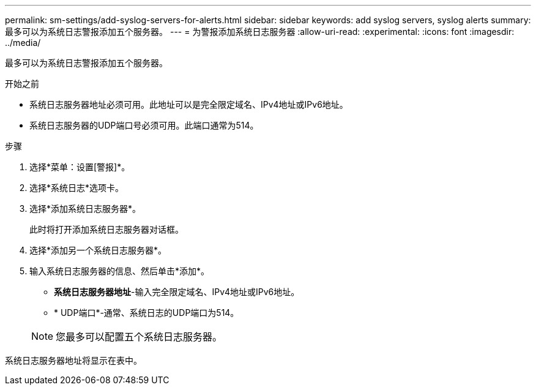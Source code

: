 ---
permalink: sm-settings/add-syslog-servers-for-alerts.html 
sidebar: sidebar 
keywords: add syslog servers, syslog alerts 
summary: 最多可以为系统日志警报添加五个服务器。 
---
= 为警报添加系统日志服务器
:allow-uri-read: 
:experimental: 
:icons: font
:imagesdir: ../media/


[role="lead"]
最多可以为系统日志警报添加五个服务器。

.开始之前
* 系统日志服务器地址必须可用。此地址可以是完全限定域名、IPv4地址或IPv6地址。
* 系统日志服务器的UDP端口号必须可用。此端口通常为514。


.步骤
. 选择*菜单：设置[警报]*。
. 选择*系统日志*选项卡。
. 选择*添加系统日志服务器*。
+
此时将打开添加系统日志服务器对话框。

. 选择*添加另一个系统日志服务器*。
. 输入系统日志服务器的信息、然后单击*添加*。
+
** *系统日志服务器地址*-输入完全限定域名、IPv4地址或IPv6地址。
** * UDP端口*-通常、系统日志的UDP端口为514。


+
[NOTE]
====
您最多可以配置五个系统日志服务器。

====


系统日志服务器地址将显示在表中。
